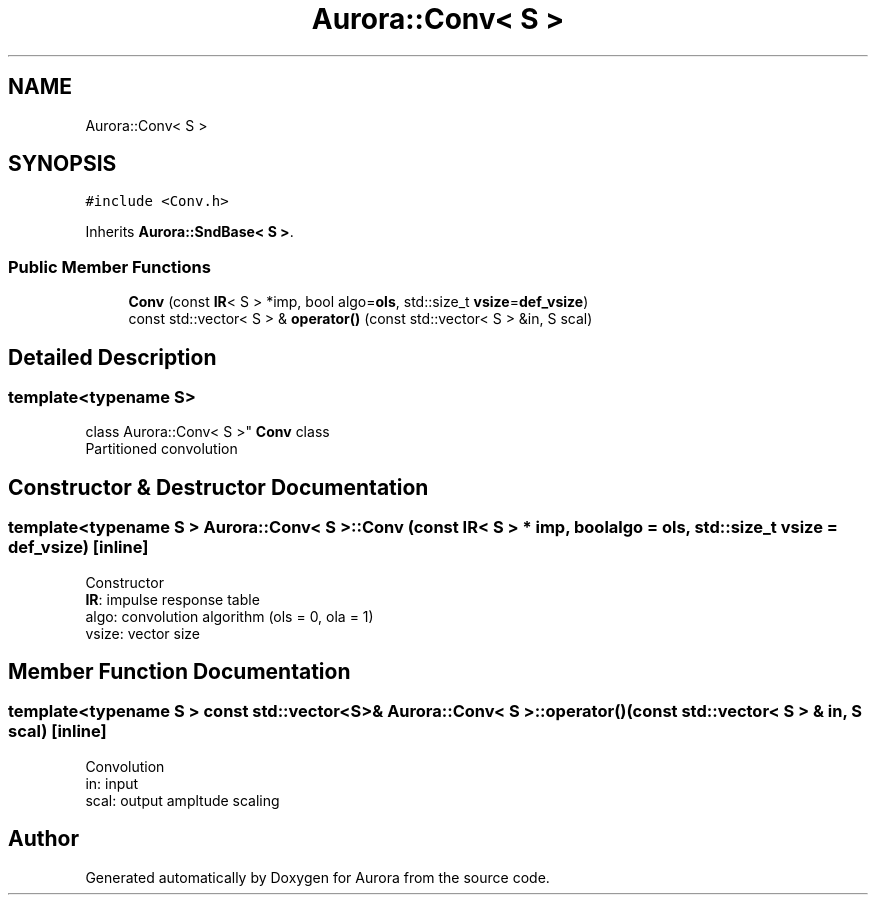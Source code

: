 .TH "Aurora::Conv< S >" 3 "Thu Dec 9 2021" "Version 0.1" "Aurora" \" -*- nroff -*-
.ad l
.nh
.SH NAME
Aurora::Conv< S >
.SH SYNOPSIS
.br
.PP
.PP
\fC#include <Conv\&.h>\fP
.PP
Inherits \fBAurora::SndBase< S >\fP\&.
.SS "Public Member Functions"

.in +1c
.ti -1c
.RI "\fBConv\fP (const \fBIR\fP< S > *imp, bool algo=\fBols\fP, std::size_t \fBvsize\fP=\fBdef_vsize\fP)"
.br
.ti -1c
.RI "const std::vector< S > & \fBoperator()\fP (const std::vector< S > &in, S scal)"
.br
.in -1c
.SH "Detailed Description"
.PP 

.SS "template<typename S>
.br
class Aurora::Conv< S >"
\fBConv\fP class 
.br
Partitioned convolution 
.SH "Constructor & Destructor Documentation"
.PP 
.SS "template<typename S > \fBAurora::Conv\fP< S >::\fBConv\fP (const \fBIR\fP< S > * imp, bool algo = \fC\fBols\fP\fP, std::size_t vsize = \fC\fBdef_vsize\fP\fP)\fC [inline]\fP"
Constructor 
.br
\fBIR\fP: impulse response table
.br
algo: convolution algorithm (ols = 0, ola = 1) 
.br
vsize: vector size 
.SH "Member Function Documentation"
.PP 
.SS "template<typename S > const std::vector<S>& \fBAurora::Conv\fP< S >::operator() (const std::vector< S > & in, S scal)\fC [inline]\fP"
Convolution 
.br
in: input 
.br
scal: output ampltude scaling 

.SH "Author"
.PP 
Generated automatically by Doxygen for Aurora from the source code\&.
